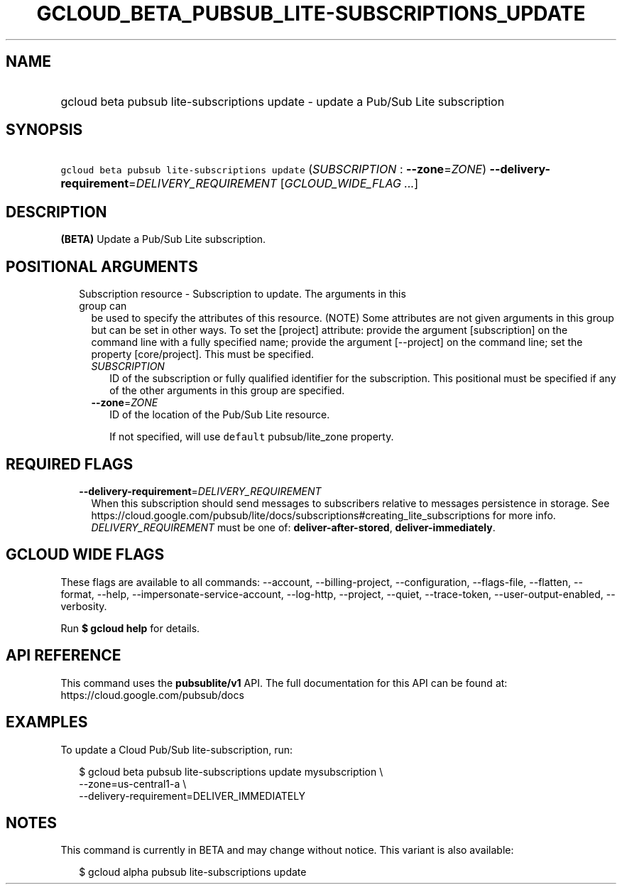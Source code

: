 
.TH "GCLOUD_BETA_PUBSUB_LITE\-SUBSCRIPTIONS_UPDATE" 1



.SH "NAME"
.HP
gcloud beta pubsub lite\-subscriptions update \- update a Pub/Sub Lite subscription



.SH "SYNOPSIS"
.HP
\f5gcloud beta pubsub lite\-subscriptions update\fR (\fISUBSCRIPTION\fR\ :\ \fB\-\-zone\fR=\fIZONE\fR) \fB\-\-delivery\-requirement\fR=\fIDELIVERY_REQUIREMENT\fR [\fIGCLOUD_WIDE_FLAG\ ...\fR]



.SH "DESCRIPTION"

\fB(BETA)\fR Update a Pub/Sub Lite subscription.



.SH "POSITIONAL ARGUMENTS"

.RS 2m
.TP 2m

Subscription resource \- Subscription to update. The arguments in this group can
be used to specify the attributes of this resource. (NOTE) Some attributes are
not given arguments in this group but can be set in other ways. To set the
[project] attribute: provide the argument [subscription] on the command line
with a fully specified name; provide the argument [\-\-project] on the command
line; set the property [core/project]. This must be specified.

.RS 2m
.TP 2m
\fISUBSCRIPTION\fR
ID of the subscription or fully qualified identifier for the subscription. This
positional must be specified if any of the other arguments in this group are
specified.

.TP 2m
\fB\-\-zone\fR=\fIZONE\fR
ID of the location of the Pub/Sub Lite resource.

If not specified, will use \f5default\fR pubsub/lite_zone property.


.RE
.RE
.sp

.SH "REQUIRED FLAGS"

.RS 2m
.TP 2m
\fB\-\-delivery\-requirement\fR=\fIDELIVERY_REQUIREMENT\fR
When this subscription should send messages to subscribers relative to messages
persistence in storage. See
https://cloud.google.com/pubsub/lite/docs/subscriptions#creating_lite_subscriptions
for more info. \fIDELIVERY_REQUIREMENT\fR must be one of:
\fBdeliver\-after\-stored\fR, \fBdeliver\-immediately\fR.


.RE
.sp

.SH "GCLOUD WIDE FLAGS"

These flags are available to all commands: \-\-account, \-\-billing\-project,
\-\-configuration, \-\-flags\-file, \-\-flatten, \-\-format, \-\-help,
\-\-impersonate\-service\-account, \-\-log\-http, \-\-project, \-\-quiet,
\-\-trace\-token, \-\-user\-output\-enabled, \-\-verbosity.

Run \fB$ gcloud help\fR for details.



.SH "API REFERENCE"

This command uses the \fBpubsublite/v1\fR API. The full documentation for this
API can be found at: https://cloud.google.com/pubsub/docs



.SH "EXAMPLES"

To update a Cloud Pub/Sub lite\-subscription, run:

.RS 2m
$ gcloud beta pubsub lite\-subscriptions update mysubscription \e
    \-\-zone=us\-central1\-a \e
    \-\-delivery\-requirement=DELIVER_IMMEDIATELY
.RE



.SH "NOTES"

This command is currently in BETA and may change without notice. This variant is
also available:

.RS 2m
$ gcloud alpha pubsub lite\-subscriptions update
.RE

